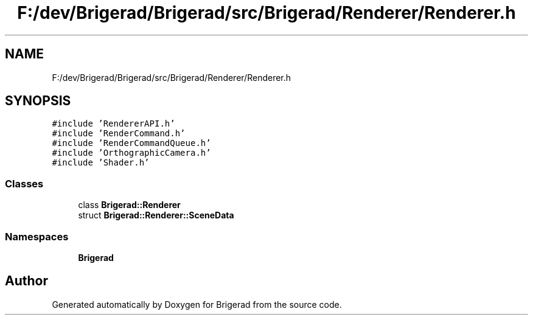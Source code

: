 .TH "F:/dev/Brigerad/Brigerad/src/Brigerad/Renderer/Renderer.h" 3 "Sun Feb 7 2021" "Version 0.2" "Brigerad" \" -*- nroff -*-
.ad l
.nh
.SH NAME
F:/dev/Brigerad/Brigerad/src/Brigerad/Renderer/Renderer.h
.SH SYNOPSIS
.br
.PP
\fC#include 'RendererAPI\&.h'\fP
.br
\fC#include 'RenderCommand\&.h'\fP
.br
\fC#include 'RenderCommandQueue\&.h'\fP
.br
\fC#include 'OrthographicCamera\&.h'\fP
.br
\fC#include 'Shader\&.h'\fP
.br

.SS "Classes"

.in +1c
.ti -1c
.RI "class \fBBrigerad::Renderer\fP"
.br
.ti -1c
.RI "struct \fBBrigerad::Renderer::SceneData\fP"
.br
.in -1c
.SS "Namespaces"

.in +1c
.ti -1c
.RI " \fBBrigerad\fP"
.br
.in -1c
.SH "Author"
.PP 
Generated automatically by Doxygen for Brigerad from the source code\&.
